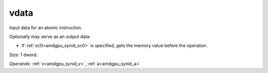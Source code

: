 ..
    **************************************************
    *                                                *
    *   Automatically generated file, do not edit!   *
    *                                                *
    **************************************************

.. _amdgpu_synid_gfx940_vdata_24882b:

vdata
=====

Input data for an atomic instruction.

Optionally may serve as an output data:

* If :ref:`sc0<amdgpu_synid_sc0>` is specified, gets the memory value before the operation.

*Size:* 1 dword.

*Operands:* :ref:`v<amdgpu_synid_v>`, :ref:`a<amdgpu_synid_a>`
